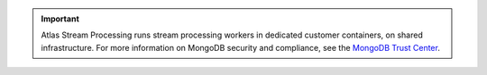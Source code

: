 .. important::

   Atlas Stream Processing runs stream processing workers in dedicated 
   customer containers, on shared infrastructure. For more information 
   on MongoDB security and compliance, see the 
   `MongoDB Trust Center <https://www.mongodb.com/products/platform/trust>`__.